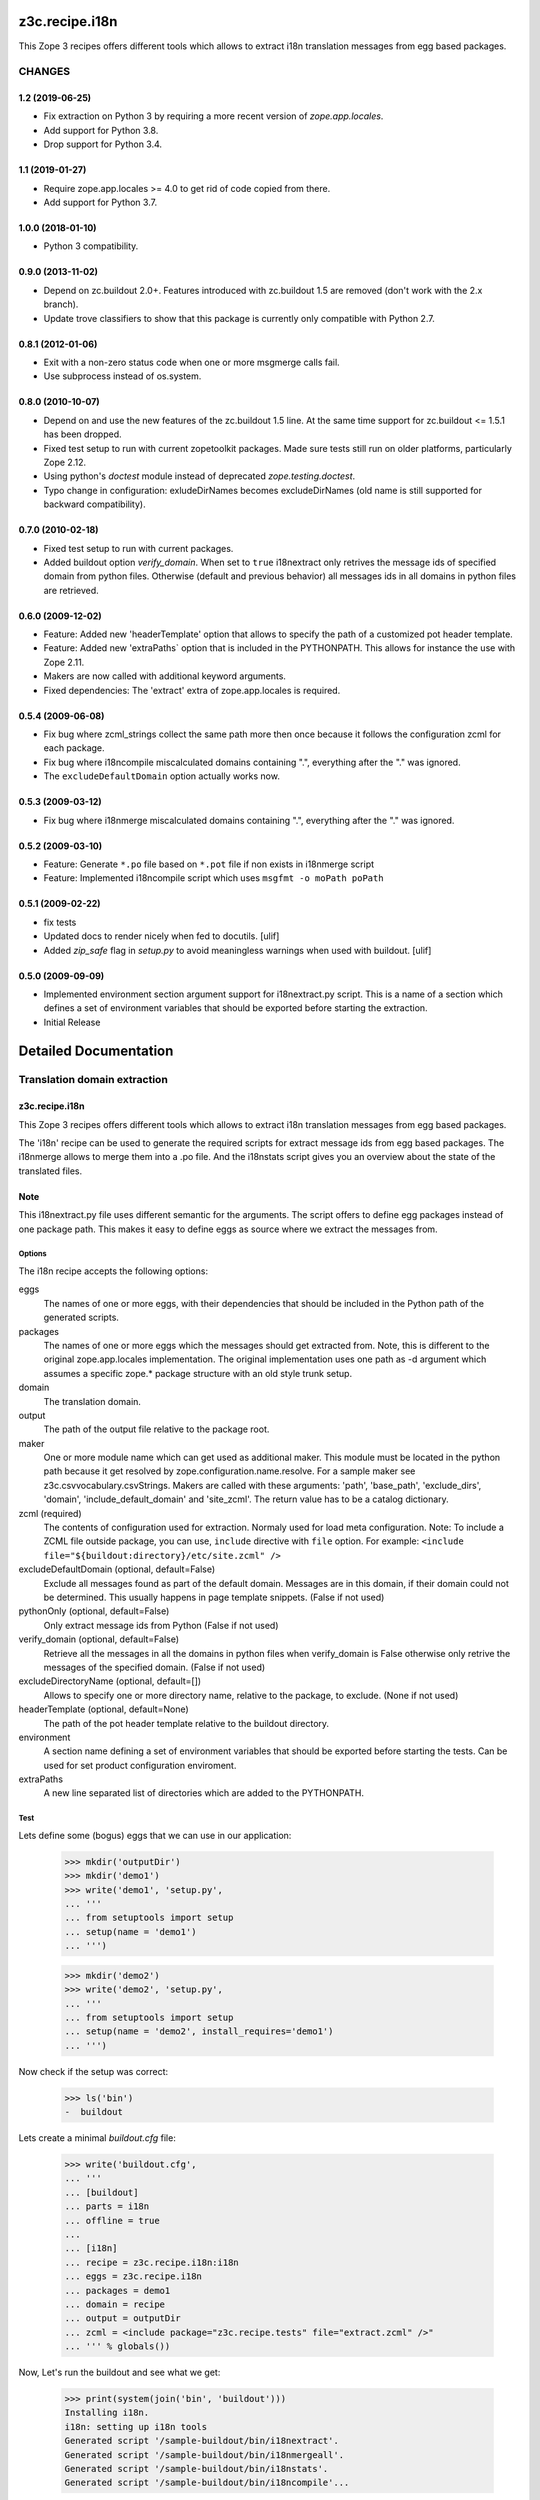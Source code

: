 ***************
z3c.recipe.i18n
***************

This Zope 3 recipes offers different tools which allows to extract i18n 
translation messages from egg based packages.


=======
CHANGES
=======

1.2 (2019-06-25)
----------------

- Fix extraction on Python 3 by requiring a more recent version of
  `zope.app.locales`.

- Add support for Python 3.8.

- Drop support for Python 3.4.


1.1 (2019-01-27)
----------------

- Require zope.app.locales >= 4.0 to get rid of code copied from there.

- Add support for Python 3.7.


1.0.0 (2018-01-10)
------------------

- Python 3 compatibility.

0.9.0 (2013-11-02)
------------------

- Depend on zc.buildout 2.0+. Features introduced with zc.buildout 1.5 are removed (don't work with the 2.x branch).

- Update trove classifiers to show that this package is currently only
  compatible with Python 2.7.

0.8.1 (2012-01-06)
------------------

- Exit with a non-zero status code when one or more msgmerge calls fail.

- Use subprocess instead of os.system.


0.8.0 (2010-10-07)
------------------

- Depend on and use the new features of the zc.buildout 1.5 line. At the same
  time support for zc.buildout <= 1.5.1 has been dropped.

- Fixed test setup to run with current zopetoolkit packages.
  Made sure tests still run on older platforms, particularly Zope 2.12.

- Using python's `doctest` module instead of deprecated
  `zope.testing.doctest`.

- Typo change in configuration: exludeDirNames becomes excludeDirNames (old
  name is still supported for backward compatibility).

0.7.0 (2010-02-18)
------------------

- Fixed test setup to run with current packages.

- Added buildout option `verify_domain`. When set to ``true``
  i18nextract only retrives the message ids of specified domain from
  python files. Otherwise (default and previous behavior) all messages
  ids in all domains in python files are retrieved.


0.6.0 (2009-12-02)
------------------

- Feature: Added new 'headerTemplate' option that allows to specify the path
  of a customized pot header template.

- Feature: Added new 'extraPaths` option that is included in the PYTHONPATH.
  This allows for instance the use with Zope 2.11.

- Makers are now called with additional keyword arguments.

- Fixed dependencies: The 'extract' extra of zope.app.locales is required.

0.5.4 (2009-06-08)
------------------

- Fix bug where zcml_strings collect the same path more then once because it
  follows the configuration zcml for each package.

- Fix bug where i18ncompile miscalculated domains containing ".", everything
  after the "." was ignored.

- The ``excludeDefaultDomain`` option actually works now.

0.5.3 (2009-03-12)
------------------

- Fix bug where i18nmerge miscalculated domains containing ".", everything
  after the "." was ignored.


0.5.2 (2009-03-10)
------------------

- Feature: Generate ``*.po`` file based on ``*.pot`` file if non exists in
  i18nmerge script

- Feature: Implemented i18ncompile script which uses ``msgfmt -o moPath poPath``


0.5.1 (2009-02-22)
------------------

- fix tests

- Updated docs to render nicely when fed to docutils. [ulif]

- Added `zip_safe` flag in `setup.py` to avoid meaningless warnings
  when used with buildout. [ulif]


0.5.0 (2009-09-09)
------------------

- Implemented environment section argument support for i18nextract.py script.
  This is a name of a section which defines a set of environment variables that
  should be exported before starting the extraction.

- Initial Release


**********************
Detailed Documentation
**********************

=============================
Translation domain extraction
=============================

z3c.recipe.i18n
---------------

This Zope 3 recipes offers different tools which allows to extract i18n
translation messages from egg based packages.

The 'i18n' recipe can be used to generate the required scripts for extract
message ids from egg based packages. The i18nmerge allows to merge them into
a .po file. And the i18nstats script gives you an overview about the state
of the translated files.

Note
----

This i18nextract.py file uses different semantic for the arguments. The script
offers to define egg packages instead of one package path. This makes it easy
to define eggs as source where we extract the messages from.


Options
*******

The i18n recipe accepts the following options:

eggs
  The names of one or more eggs, with their dependencies that should
  be included in the Python path of the generated scripts.

packages
  The names of one or more eggs which the messages should get extracted from.
  Note, this is different to the original zope.app.locales implementation.
  The original implementation uses one path as -d argument which assumes a
  specific zope.* package structure with an old style trunk setup.

domain
  The translation domain.

output
  The path of the output file relative to the package root.

maker
  One or more module name which can get used as additional maker. This module
  must be located in the python path because it get resolved by
  zope.configuration.name.resolve. For a sample maker see
  z3c.csvvocabulary.csvStrings.
  Makers are called with these arguments: 'path', 'base_path', 'exclude_dirs',
  'domain', 'include_default_domain' and 'site_zcml'. The return value has to
  be a catalog dictionary.

zcml (required)
  The contents of configuration used for extraction.  Normaly used for load meta
  configuration.  Note: To include a ZCML file outside package, you can use,
  ``include`` directive with ``file`` option.  For example: ``<include
  file="${buildout:directory}/etc/site.zcml" />``

excludeDefaultDomain (optional, default=False)
  Exclude all messages found as part of the default domain. Messages are in
  this domain, if their domain could not be determined. This usually happens
  in page template snippets. (False if not used)

pythonOnly (optional, default=False)
  Only extract message ids from Python (False if not used)

verify_domain (optional, default=False)
  Retrieve all the messages in all the domains in python files when
  verify_domain is False otherwise only retrive the messages of the
  specified domain. (False if not used)

excludeDirectoryName (optional, default=[])
  Allows to specify one or more directory name, relative to the package, to
  exclude. (None if not used)

headerTemplate (optional, default=None)
  The path of the pot header template relative to the buildout directory.

environment
  A section name defining a set of environment variables that should be
  exported before starting the tests. Can be used for set product
  configuration enviroment.

extraPaths
   A new line separated list of directories which are added to the PYTHONPATH.

Test
****

Lets define some (bogus) eggs that we can use in our application:

  >>> mkdir('outputDir')
  >>> mkdir('demo1')
  >>> write('demo1', 'setup.py',
  ... '''
  ... from setuptools import setup
  ... setup(name = 'demo1')
  ... ''')

  >>> mkdir('demo2')
  >>> write('demo2', 'setup.py',
  ... '''
  ... from setuptools import setup
  ... setup(name = 'demo2', install_requires='demo1')
  ... ''')

Now check if the setup was correct:

  >>> ls('bin')
  -  buildout

Lets create a minimal `buildout.cfg` file:

  >>> write('buildout.cfg',
  ... '''
  ... [buildout]
  ... parts = i18n
  ... offline = true
  ...
  ... [i18n]
  ... recipe = z3c.recipe.i18n:i18n
  ... eggs = z3c.recipe.i18n
  ... packages = demo1
  ... domain = recipe
  ... output = outputDir
  ... zcml = <include package="z3c.recipe.tests" file="extract.zcml" />"
  ... ''' % globals())

Now, Let's run the buildout and see what we get:

  >>> print(system(join('bin', 'buildout')))
  Installing i18n.
  i18n: setting up i18n tools
  Generated script '/sample-buildout/bin/i18nextract'.
  Generated script '/sample-buildout/bin/i18nmergeall'.
  Generated script '/sample-buildout/bin/i18nstats'.
  Generated script '/sample-buildout/bin/i18ncompile'...

After running buildout, the bin folder contains the different i18n script:

  >>> ls('bin')
  -  buildout
  -  i18ncompile
  -  i18nextract
  -  i18nmergeall
  -  i18nstats



